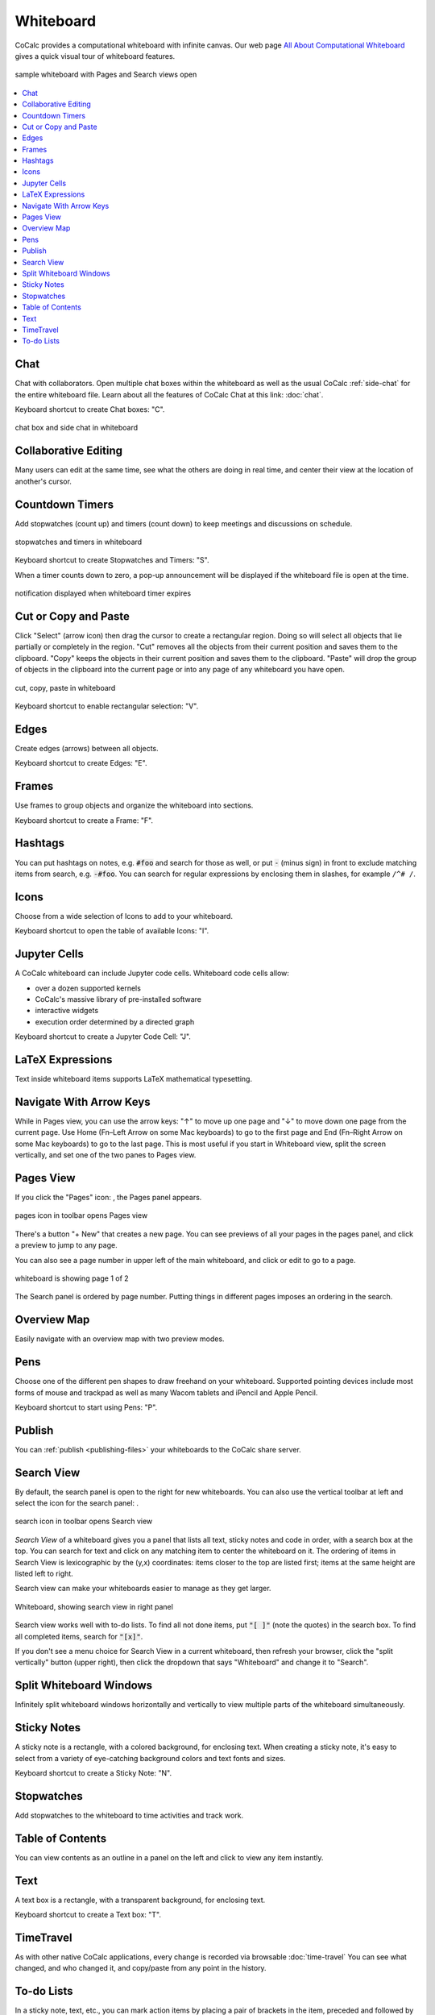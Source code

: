 .. index:: whiteboard

========================
Whiteboard
========================

CoCalc provides a computational whiteboard with infinite canvas. Our web page `All About Computational Whiteboard <https://about.cocalc.com/2022/09/08/all-about-computational-whiteboard/>`_ gives a quick visual tour of whiteboard features.

.. figure:: img/search-and-pages.png
    :width: 90%
    :align: center
    :alt: simple whiteboard with Pages and Search view
    
    sample whiteboard with Pages and Search views open

.. contents::
     :local:
     :depth: 1

##############################
Chat
##############################

Chat with collaborators. Open multiple chat boxes within the whiteboard as well as the usual CoCalc :ref:`side-chat` for the entire whiteboard file. Learn about all the features of CoCalc Chat at this link: :doc:`chat`.

Keyboard shortcut to create Chat boxes: "C".

.. figure:: img/whiteboard/chat.png
    :width: 90%
    :align: center
    :alt: example chat box and side chat in whiteboard

    chat box and side chat in whiteboard

##############################
Collaborative Editing
##############################

Many users can edit at the same time, see what the others are doing in real time, and center their view at the location of another's cursor.

.. _wb-timers:

##############################
Countdown Timers
##############################

Add stopwatches (count up) and timers (count down) to keep meetings and discussions on schedule.

.. figure:: img/whiteboard/timers.png
    :width: 50%
    :align: center
    :alt: stopwatches and timers

    stopwatches and timers in whiteboard

Keyboard shortcut to create Stopwatches and Timers: "S".

When a timer counts down to zero, a pop-up announcement will be displayed if the whiteboard file is open at the time.

.. figure:: img/whiteboard/wb-timer-expired.png
    :width: 50%
    :align: center
    :alt: timer expired pop-up

    notification displayed when whiteboard timer expires


##############################
Cut or Copy and Paste
##############################

Click "Select" (arrow icon) then drag the cursor to create a rectangular region. Doing so will select all objects that lie partially or completely in the region. "Cut" removes all the objects from their current position and saves them to the clipboard. "Copy" keeps the objects in their current position and saves them to the clipboard. "Paste" will drop the group of objects in the clipboard into the current page or into any page of any whiteboard you have open.

.. figure:: img/whiteboard/cut-copy-paste.png
    :width: 70%
    :align: center
    :alt: select, cut or copy, and paste

    cut, copy, paste in whiteboard

Keyboard shortcut to enable rectangular selection: "V".

########################
Edges
########################

Create edges (arrows) between all objects.

Keyboard shortcut to create Edges: "E".

########################
Frames
########################

Use frames to group objects and organize the whiteboard into sections.

Keyboard shortcut to create a Frame: "F".


.. _whiteboard-hashtags:

########################
Hashtags
########################

You can put hashtags on notes, e.g. :code:`#foo` and search for those as well, or put :code:`-` (minus sign) in front to exclude matching items from search, e.g. :code:`-#foo`. You can search for regular expressions by enclosing them in slashes, for example ``/^# /``.

########################
Icons
########################

Choose from a wide selection of Icons to add to your whiteboard.

Keyboard shortcut to open the table of available Icons: "I".


.. _jupyter-cells:

##########################
Jupyter Cells
##########################

A CoCalc whiteboard can include Jupyter code cells. Whiteboard code cells allow:

* over a dozen supported kernels
* CoCalc's massive library of pre-installed software
* interactive widgets
* execution order determined by a directed graph

.. image:: img/code-cells-in-wb.png
    :width: 80%
    :align: center
    :alt: whiteboard with two code cells and a sticky note

Keyboard shortcut to create a Jupyter Code Cell: "J".

##############################
LaTeX Expressions
##############################

Text inside whiteboard items supports LaTeX mathematical typesetting.

##############################
Navigate With Arrow Keys
##############################

While in Pages view, you can use the arrow keys: "↑" to move up one page and "↓" to move down one page from the current page. Use Home (Fn–Left Arrow on some Mac keyboards) to go to the first page and End (Fn–Right Arrow on some Mac keyboards) to go to the last page. This is most useful if you start in Whiteboard view, split the screen vertically, and set one of the two panes to Pages view.

.. _pages-view:

##########################
Pages View
##########################

If you click the "Pages" icon: |pages-icon|, the Pages panel appears.

.. figure:: img/open-pages-view.png
    :width: 40%
    :align: center
    :alt: pages icon in toolbar

    pages icon in toolbar opens Pages view

There's a button "+ New" that creates a new page. You can see previews of all your pages in the pages panel, and click a preview to jump to any page.

You can also see a page number in upper left of the main whiteboard, and click or edit to go to a page.

.. figure:: img/page-one-of-two.png
    :width: 40%
    :align: center
    :alt: page number displayed at upper left

    whiteboard is showing page 1 of 2

The Search panel is ordered by page number. Putting things in different pages imposes an ordering in the search.

##########################
Overview Map
##########################

Easily navigate with an overview map with two preview modes.


##########################
Pens
##########################

Choose one of the different pen shapes to draw freehand on your whiteboard. Supported pointing devices include most forms of mouse and trackpad as well as many Wacom tablets and iPencil and Apple Pencil.

Keyboard shortcut to start using Pens: "P".

##########################
Publish
##########################

You can :ref:`publish <publishing-files>` your whiteboards to the CoCalc share server.



.. _search-view:

##########################
Search View
##########################

By default, the search panel is open to the right for new whiteboards. You can also use the vertical toolbar at left and select the icon for the search panel: |search-icon|.

.. figure:: img/open-search-view.png
    :width: 40%
    :align: center
    :alt: search icon in toolbar

    search icon in toolbar opens Search view

*Search View* of a whiteboard gives you a panel that lists all text, sticky notes and code in order, with a search box at the top. You can search for text and click on any matching item to center the whiteboard on it. The ordering of items in Search View is lexicographic by the \(y,x\) coordinates: items closer to the top are listed first; items at the same height are listed left to right.


Search view can make your whiteboards easier to manage as they get larger.

.. figure:: img/wb-search-view.png
    :width: 100%
    :align: center
    :alt: example search view of a whiteboard

    Whiteboard, showing search view in right panel

Search view works well with to-do lists. To find all not done items, put :code:`"[ ]"` (note the quotes) in the search box. To find all completed items, search for :code:`"[x]"`.

If you don't see a menu choice for Search View in a current whiteboard, then refresh your browser, click the "split vertically" button (upper right), then click the dropdown that says "Whiteboard" and change it to "Search".

##############################
Split Whiteboard Windows
##############################

Infinitely split whiteboard windows horizontally and vertically to view multiple parts of the whiteboard simultaneously.


##############################
Sticky Notes
##############################

A sticky note is a rectangle, with a colored background, for enclosing text. When creating a sticky note, it's easy to select from a variety of eye-catching background colors and text fonts and sizes.

Keyboard shortcut to create a Sticky Note: "N".

##############################
Stopwatches
##############################

Add stopwatches to the whiteboard to time activities and track work.

##############################
Table of Contents
##############################

You can view contents as an outline in a panel on the left and click to view any item instantly.

##############################
Text
##############################

A text box is a rectangle, with a transparent background, for enclosing text.

Keyboard shortcut to create a Text box: "T".

##############################
TimeTravel
##############################

As with other native CoCalc applications, every change is recorded via browsable :doc:`time-travel` You can see what changed, and who changed it, and copy/paste from any point in the history.


.. _to-do-lists:

##########################
To-do Lists
##########################

In a sticky note, text, etc., you can mark action items by placing a pair of brackets in the item, preceded and followed by a space and with a space between the brackets. The item will be displayed with an empty checkbox. Click the checkbox when the item is done, or place an "x" between the brackets, and it will show as a checked item.

----

.. note::

    At this time, the only way to export an image of all or part of a whiteboard is by taking a screenshot. Exporting a whiteboard to a pdf, png, or svg file is not yet implemented. See `CoCalc issue #6024 <https://github.com/sagemathinc/cocalc/issues/6024>`_.


.. figure:: img/wb-tasks-code.png
    :width: 60%
    :align: center
    :alt: code for to-do list in a whiteboard sticky note
    
    Code for an unchecked box and a checked box in a sticky note.

.. figure:: img/wb-tasks-rendered.png
    :width: 50%
    :align: center
    :alt: rendered list in a whiteboard sticky note

    How the unchecked and checked boxes are displayed


.. |search-icon| image:: img/antd-icons/search-icon.png
    :height: 20px
    :alt: search icon

.. |pages-icon| image:: img/antd-icons/pages-icon.png
    :height: 20px
    :alt: pages icon

